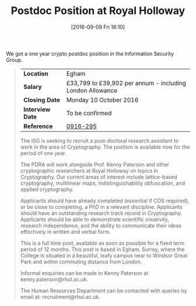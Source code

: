 #+TITLE: Postdoc Position at Royal Holloway
#+BLOG: martinralbrecht
#+POSTID: 1382
#+DATE: [2016-09-09 Fri 16:10]
#+OPTIONS: toc:nil num:nil todo:nil pri:nil tags:nil ^:nil
#+CATEGORY: cryptography
#+TAGS:cryptography, job, postdoc, royal holloway
#+DESCRIPTION:

We got a one year crypto postdoc position in the Information Security Group.

#+BEGIN_QUOTE
| *Location*       | Egham                                                     |
| *Salary*         | £33,789 to £39,902 per annum - including London Allowance |
| *Closing Date*   | Monday 10 October 2016                                    |
| *Interview Date* | To be confirmed                                           |
| *Reference*      | [[https://jobs.royalholloway.ac.uk/vacancy.aspx?ref=0916-295][0916-295]]                                                  |

The ISG is seeking to recruit a post-doctoral research assistant to work in the area of Cryptography. The position is available now for the period of one year.

The PDRA will work alongside Prof. Kenny Paterson and other cryptographic researchers at Royal Holloway on topics in Cryptography. Our current areas of interest include lattice-based cryptography, multilinear maps, indistinguishability obfuscation, and applied cryptography.

Applicants should have already completed (essential if COS required), or be close to completing, a PhD in a relevant discipline. Applicants should have an outstanding research track record in Cryptography. Applicants should be able to demonstrate scientific creativity, research independence, and the ability to communicate their ideas effectively in written and verbal form.

This is a full time post, available as soon as possible for a fixed term period of 12 months. This post is based in Egham, Surrey, where the College is situated in a beautiful, leafy campus near to Windsor Great Park and within commuting distance from London.

Informal enquiries can be made to Kenny Paterson at kenny.paterson@rhul.ac.uk.

The Human Resources Department can be contacted with queries by email at: recruitment@rhul.ac.uk.
#+END_QUOTE
